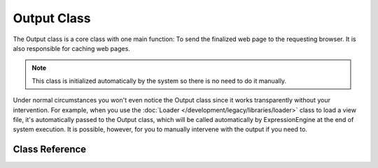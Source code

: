 .. # This source file is part of the open source project
   # ExpressionEngine User Guide (https://github.com/ExpressionEngine/ExpressionEngine-User-Guide)
   #
   # @link      https://expressionengine.com/
   # @copyright Copyright (c) 2003-2019, EllisLab Corp. (https://ellislab.com)
   # @license   https://expressionengine.com/license Licensed under Apache License, Version 2.0

############
Output Class
############

.. highlight:: php

The Output class is a core class with one main function: To send the finalized web page to the requesting browser. It is also responsible for caching web pages.

.. note:: This class is initialized automatically by the system so there is no need to do it manually.

Under normal circumstances you won't even notice the Output class since it works transparently without your intervention. For example, when you use the :doc:`Loader </development/legacy/libraries/loader>` class to load a view file, it's automatically passed to the Output class, which will be called automatically by ExpressionEngine at the end of system execution. It is possible, however, for you to manually intervene with the output if you need to.

***************
Class Reference
***************

.. class:: EE_Output

.. attr:: parse_exec_vars

	Defaults to ``TRUE``.

	Enables/disables parsing of the ``{elapsed_time}`` and ``{memory_usage}`` pseudo-variables.

	ExpressionEngine will parse those tokens in your output by default. To disable this, set this property to ``FALSE`` in your controller.
	::

		ee()->output->parse_exec_vars = FALSE;

.. method:: set_output($output)

	:param	string	$output: String to set the output to
	:returns:	EE_Output instance (method chaining)
	:rtype:	EE_Output

	Permits you to manually set the final output string. Usage example::

		ee()->output->set_output($data);

	.. important:: If you do set your output manually, it must be the last thing done in the function you call it from. For example, if you build a page in one of your controller methods, don't set the output until the end.

.. method:: set_content_type($mime_type[, $charset = NULL])

	:param	string	$mime_type: MIME Type idenitifer string
	:param	string	$charset: Character set
	:returns:	EE_Output instance (method chaining)
	:rtype:	EE_Output

	Permits you to set the mime-type of your page so you can serve JSON data, JPEG's, XML, etc easily.
	::

		ee()->output
			->set_content_type('application/json')
			->set_output(json_encode(array('foo' => 'bar')));

		ee()->output
			->set_content_type('jpeg') // You could also use ".jpeg" which will have the full stop removed before looking in config/mimes.php
			->set_output(file_get_contents('files/something.jpg'));

	.. important:: Make sure any non-mime string you pass to this method exists in ``system/ee/legacy/config/mimes.php`` or it will have no effect.

	You can also set the character set of the document, by passing a second argument::

		ee()->output->set_content_type('css', 'utf-8');

.. method:: get_content_type()

	:returns:	Content-Type string
	:rtype:	string

	Returns the Content-Type HTTP header that's currently in use, excluding the character set value.
	::

		$mime = ee()->output->get_content_type();

	.. note:: If not set, the default return value is 'text/html'.

.. method:: get_header($header)

	:param	string	$header: HTTP header name
	:returns:	HTTP response header or NULL if not found
	:rtype:	mixed

	Returns the requested HTTP header value, or NULL if the requested header is not set::

		ee()->output->set_content_type('text/plain', 'UTF-8');
		echo ee()->output->get_header('content-type');
		// Outputs: text/plain; charset=utf-8

	.. note:: The header name is compared in a case-insensitive manner.

	.. note:: Raw headers sent via PHP's native ``header()`` function are also detected.

.. method:: get_output()

	:returns:	Output string
	:rtype:	string

	Permits you to manually retrieve any output that has been sent for storage in the output class. Usage example::

		$string = ee()->output->get_output();

	Note that data will only be retrievable from this function if it has been previously sent to the output class by one of the ExpressionEngine functions like ``ee()->load->view()``.

.. method:: append_output($output)

	:param	string	$output: Additional output data to append
	:returns:	EE_Output instance (method chaining)
	:rtype:	EE_Output

	Appends data onto the output string.
	::

		ee()->output->append_output($data);

.. method:: set_header($header[, $replace = TRUE])

	:param	string	$header: HTTP response header
	:param	bool	$replace: Whether to replace the old header value, if it is already set
	:returns:	EE_Output instance (method chaining)
	:rtype:	EE_Output

	Permits you to manually set server headers, which the output class will send for you when outputting the final rendered display. Example::

		ee()->output->set_header('HTTP/1.0 200 OK');
		ee()->output->set_header('HTTP/1.1 200 OK');
		ee()->output->set_header('Last-Modified: '.gmdate('D, d M Y H:i:s', $last_update).' GMT');
		ee()->output->set_header('Cache-Control: no-store, no-cache, must-revalidate');
		ee()->output->set_header('Cache-Control: post-check=0, pre-check=0');
		ee()->output->set_header('Pragma: no-cache');

.. method:: set_status_header([$code = 200[, $text = '']])

	:param	int	$code: HTTP status code
	:param	string	$text: Optional message
	:returns:	EE_Output instance (method chaining)
	:rtype:	EE_Output

	Permits you to manually set a server status header. Example::

		ee()->output->set_status_header('401');
		// Sets the header as:  Unauthorized

	`See here <http://www.w3.org/Protocols/rfc2616/rfc2616-sec10.html>`_ for a full list of headers.

	.. note:: This method is an alias for :func:`set_status_header()`.

.. method:: enable_profiler([$val = TRUE])

	:param	bool	$val: Whether to enable or disable the Profiler
	:returns:	EE_Output instance (method chaining)
	:rtype:	EE_Output

	Permits you to enable/disable the Output Debugger, which will display benchmark and other data at the bottom of your pages for debugging and optimization purposes.

	To enable the profiler place the following line anywhere within your
	:doc:`Controller </development/legacy/controllers>` methods::

		ee()->output->enable_profiler(TRUE);

	When enabled a report will be generated and inserted at the bottom of your pages.

	To disable the profiler you would use::

		ee()->output->enable_profiler(FALSE);

.. method:: cache($time)

	:param	int	$time: Cache expiration time in seconds
	:returns:	EE_Output instance (method chaining)
	:rtype:	EE_Output

	Caches the current page for the specified amount of seconds.

	For more information, please see the :doc:`caching documentation </development/legacy/libraries/cache>`.

.. method:: _display([$output = ''])

	:param	string	$output: Output data override
	:returns:	void
	:rtype:	void

	Sends finalized output data to the browser along with any server headers. It also stops benchmark timers.

	.. note:: This method is called automatically at the end of script execution, you won't need to call it manually unless you are aborting script execution using ``exit()`` or ``die()`` in your code.

	Example::

		$response = array('status' => 'OK');

		ee()->output
			->set_status_header(200)
			->set_content_type('application/json', 'utf-8')
			->set_output(json_encode($response, JSON_PRETTY_PRINT | JSON_UNESCAPED_UNICODE | JSON_UNESCAPED_SLASHES))
			->_display();
		exit;

	.. note:: Calling this method manually without aborting script execution will result in duplicated output.
